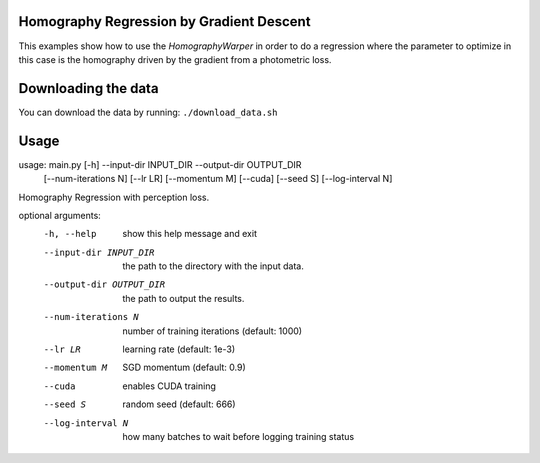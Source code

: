 Homography Regression by Gradient Descent
=========================================

This examples show how to use the `HomographyWarper` in order to do a regression where the parameter to optimize in this case is the homography driven by the gradient from a photometric loss.

Downloading the data
====================

You can download the data by running:  ``./download_data.sh``

Usage
=====

.. code:: bash

usage: main.py [-h] --input-dir INPUT_DIR --output-dir OUTPUT_DIR
               [--num-iterations N] [--lr LR] [--momentum M] [--cuda]
               [--seed S] [--log-interval N]

Homography Regression with perception loss.

optional arguments:
  -h, --help            show this help message and exit
  --input-dir INPUT_DIR
                        the path to the directory with the input data.
  --output-dir OUTPUT_DIR
                        the path to output the results.
  --num-iterations N    number of training iterations (default: 1000)
  --lr LR               learning rate (default: 1e-3)
  --momentum M          SGD momentum (default: 0.9)
  --cuda                enables CUDA training
  --seed S              random seed (default: 666)
  --log-interval N      how many batches to wait before logging training
                        status

